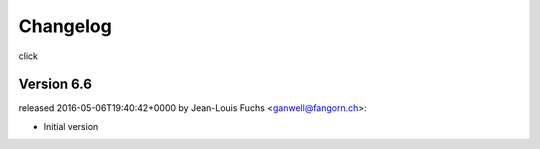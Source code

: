 =========
Changelog
=========

click


Version 6.6
===============

released 2016-05-06T19:40:42+0000 by Jean-Louis Fuchs <ganwell@fangorn.ch>:


* Initial version
